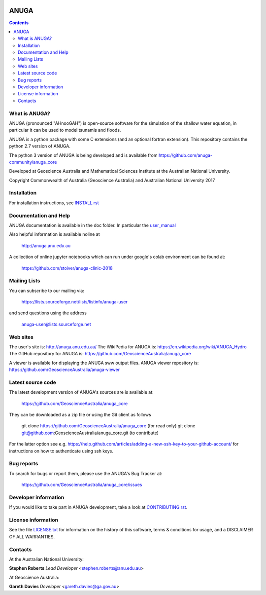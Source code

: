 .. image:: https://travis-ci.org/GeoscienceAustralia/anuga_core.svg?branch=master
    :target: https://travis-ci.org/GeoscienceAustralia/anuga_core
    :alt: travis ci status

.. image:: https://ci.appveyor.com/api/projects/status/ws836mwk6j5brrye/branch/master?svg=true
    :target: https://ci.appveyor.com/project/stoiver/anuga-core/branch/master
    :alt: appveyor status


.. image:: https://img.shields.io/pypi/v/anuga.svg
    :target: https://pypi.python.org/pypi/anuga/
    :alt: Latest Version


=====
ANUGA
=====

.. contents::

What is ANUGA?
--------------

ANUGA (pronounced "AHnooGAH") is open-source software for the simulation of
the shallow water equation, in particular it can be used to model tsunamis
and floods.

ANUGA is a python package with some C extensions (and an optional
fortran extension). This repository contains the python 2.7 version of ANUGA. 

The python 3 version of ANUGA is being developed and is available from 
https://github.com/anuga-community/anuga_core

Developed at Geoscience Australia and Mathematical Sciences Institute at the
Australian National University.

Copyright Commonwealth of Australia (Geoscience Australia) and Australian National University 2017


Installation
------------

For installation instructions, see
`INSTALL.rst <https://github.com/GeoscienceAustralia/anuga_core/blob/master/INSTALL.rst>`_


Documentation and Help
----------------------

ANUGA documentation is available in the doc folder. In particular the
`user_manual <https://github.com/GeoscienceAustralia/anuga_core/raw/master/doc/anuga_user_manual.pdf>`_

Also helpful information is available noline at

    http://anuga.anu.edu.au

A collection of online jupyter notebooks which can run under google's colab environment can be found at:

    https://github.com/stoiver/anuga-clinic-2018

Mailing Lists
-------------

You can subscribe to our mailing via:

    https://lists.sourceforge.net/lists/listinfo/anuga-user

and send questions using the address

    anuga-user@lists.sourceforge.net


Web sites
---------

The user's site is: http://anuga.anu.edu.au/
The WikiPedia for ANUGA is: https://en.wikipedia.org/wiki/ANUGA_Hydro
The GitHub repository for ANUGA is: https://github.com/GeoscienceAustralia/anuga_core

A viewer is available for displaying the ANUGA sww output files. ANUGA viewer repository is: https://github.com/GeoscienceAustralia/anuga-viewer




Latest source code
------------------

The latest development version of ANUGA's sources are is available at:

    https://github.com/GeoscienceAustralia/anuga_core

They can be downloaded as a zip file or using the Git client as follows

    git clone https://github.com/GeoscienceAustralia/anuga_core (for read only)
    git clone git@github.com:GeoscienceAustralia/anuga_core.git (to contribute)

For the latter option see e.g. https://help.github.com/articles/adding-a-new-ssh-key-to-your-github-account/ for instructions on how to authenticate using ssh keys.

Bug reports
-----------

To search for bugs or report them, please use the ANUGA's Bug Tracker at:

    https://github.com/GeoscienceAustralia/anuga_core/issues


Developer information
---------------------

If you would like to take part in ANUGA development, take a look
at `CONTRIBUTING.rst <https://github.com/GeoscienceAustralia/anuga_core/blob/master/CONTRIBUTING.rst>`_.


License information
-------------------

See the file `LICENSE.txt <https://github.com/GeoscienceAustralia/anuga_core/blob/master/LICENCE.txt>`_
for information on the history of this software, terms & conditions for usage,
and a DISCLAIMER OF ALL WARRANTIES.

Contacts
--------
At the Australian National University:

**Stephen Roberts**
*Lead Developer*
<stephen.roberts@anu.edu.au>

At Geoscience Australia:

**Gareth Davies**
*Developer*
<gareth.davies@ga.gov.au>
